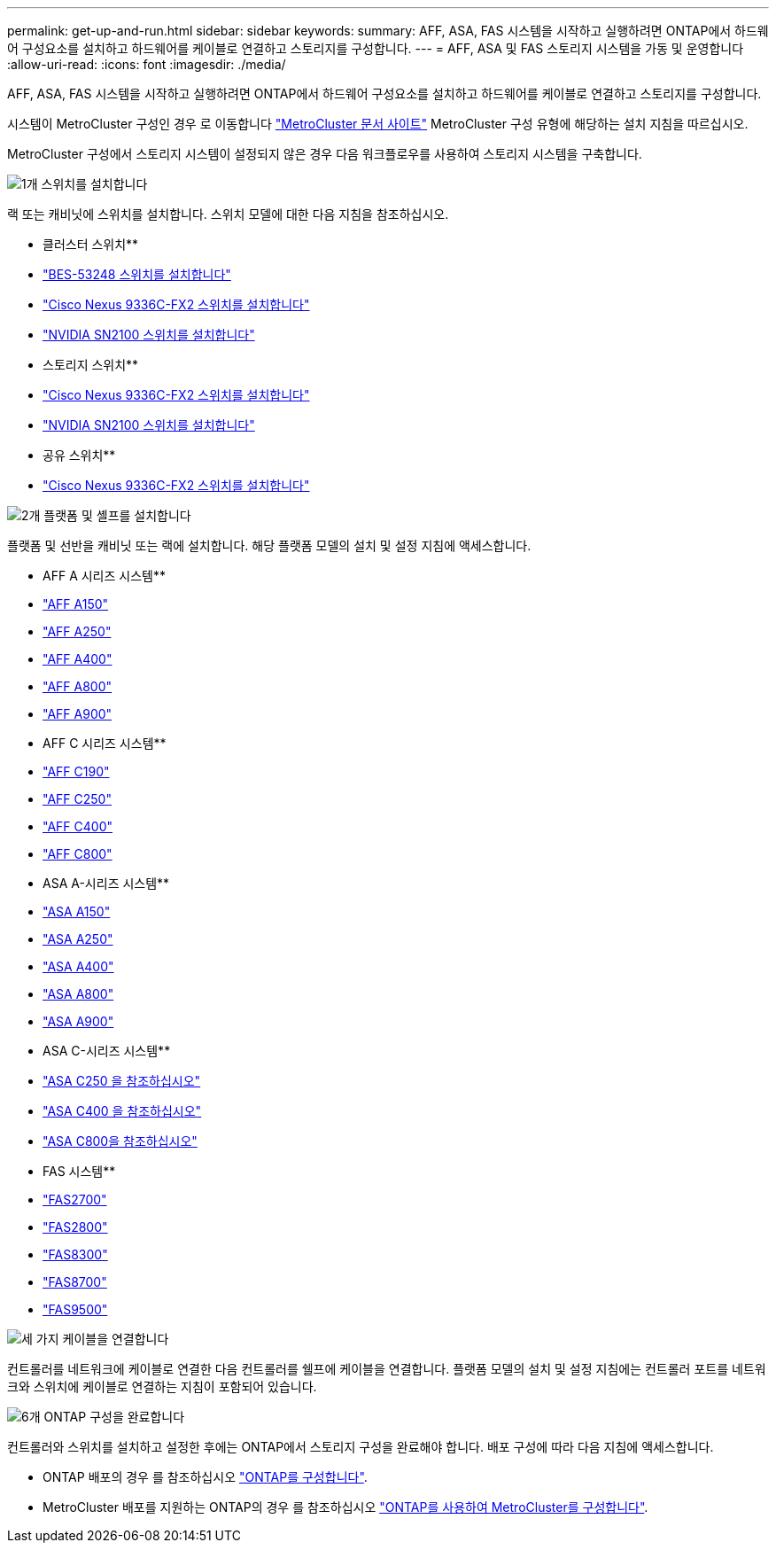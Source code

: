 ---
permalink: get-up-and-run.html 
sidebar: sidebar 
keywords:  
summary: AFF, ASA, FAS 시스템을 시작하고 실행하려면 ONTAP에서 하드웨어 구성요소를 설치하고 하드웨어를 케이블로 연결하고 스토리지를 구성합니다. 
---
= AFF, ASA 및 FAS 스토리지 시스템을 가동 및 운영합니다
:allow-uri-read: 
:icons: font
:imagesdir: ./media/


[role="lead"]
AFF, ASA, FAS 시스템을 시작하고 실행하려면 ONTAP에서 하드웨어 구성요소를 설치하고 하드웨어를 케이블로 연결하고 스토리지를 구성합니다.

시스템이 MetroCluster 구성인 경우 로 이동합니다 https://docs.netapp.com/us-en/ontap-metrocluster/index.html["MetroCluster 문서 사이트"] MetroCluster 구성 유형에 해당하는 설치 지침을 따르십시오.

MetroCluster 구성에서 스토리지 시스템이 설정되지 않은 경우 다음 워크플로우를 사용하여 스토리지 시스템을 구축합니다.

.image:https://raw.githubusercontent.com/NetAppDocs/common/main/media/number-1.png["1개"] 스위치를 설치합니다
[role="quick-margin-para"]
랙 또는 캐비닛에 스위치를 설치합니다. 스위치 모델에 대한 다음 지침을 참조하십시오.

[role="quick-margin-para"]
** 클러스터 스위치**

[role="quick-margin-list"]
* link:https://docs.netapp.com/us-en/ontap-systems-switches/switch-bes-53248/install-hardware-bes53248.html["BES-53248 스위치를 설치합니다"]
* link:https://docs.netapp.com/us-en/ontap-systems-switches/switch-cisco-9336c-fx2/install-switch-9336c-cluster.html["Cisco Nexus 9336C-FX2 스위치를 설치합니다"]
* link:https://docs.netapp.com/us-en/ontap-systems-switches/switch-nvidia-sn2100/install-hardware-sn2100-cluster.html["NVIDIA SN2100 스위치를 설치합니다"]


[role="quick-margin-para"]
** 스토리지 스위치**

[role="quick-margin-list"]
* link:https://docs.netapp.com/us-en/ontap-systems-switches/switch-cisco-9336c-fx2-storage/install-9336c-storage.html["Cisco Nexus 9336C-FX2 스위치를 설치합니다"]
* link:https://docs.netapp.com/us-en/ontap-systems-switches/switch-nvidia-sn2100/install-hardware-sn2100-storage.html["NVIDIA SN2100 스위치를 설치합니다"]


[role="quick-margin-para"]
** 공유 스위치**

[role="quick-margin-list"]
* link:https://docs.netapp.com/us-en/ontap-systems-switches/switch-cisco-9336c-fx2-shared/install-9336c-shared.html["Cisco Nexus 9336C-FX2 스위치를 설치합니다"]


.image:https://raw.githubusercontent.com/NetAppDocs/common/main/media/number-2.png["2개"] 플랫폼 및 셸프를 설치합니다
[role="quick-margin-para"]
플랫폼 및 선반을 캐비닛 또는 랙에 설치합니다. 해당 플랫폼 모델의 설치 및 설정 지침에 액세스합니다.

[role="quick-margin-para"]
** AFF A 시리즈 시스템**

[role="quick-margin-list"]
* https://docs.netapp.com/us-en/ontap-systems/a150/install-setup.html["AFF A150"]
* https://docs.netapp.com/us-en/ontap-systems/a250/install-setup.html["AFF A250"]
* https://docs.netapp.com/us-en/ontap-systems/a400/install-setup.html["AFF A400"]
* https://docs.netapp.com/us-en/ontap-systems/a800/install-setup.html["AFF A800"]
* https://docs.netapp.com/us-en/ontap-systems/a900/install_setup.html["AFF A900"]


[role="quick-margin-para"]
** AFF C 시리즈 시스템**

[role="quick-margin-list"]
* https://docs.netapp.com/us-en/ontap-systems/c190/install-setup.html["AFF C190"]
* https://docs.netapp.com/us-en/ontap-systems/c250/install-setup.html["AFF C250"]
* https://docs.netapp.com/us-en/ontap-systems/c400/install-setup.html["AFF C400"]
* https://docs.netapp.com/us-en/ontap-systems/c800/install-setup.html["AFF C800"]


[role="quick-margin-para"]
** ASA A-시리즈 시스템**

[role="quick-margin-list"]
* https://docs.netapp.com/us-en/ontap-systems/asa150/install-setup.html["ASA A150"]
* https://docs.netapp.com/us-en/ontap-systems/asa250/install-setup.html["ASA A250"]
* https://docs.netapp.com/us-en/ontap-systems/asa400/install-setup.html["ASA A400"]
* https://docs.netapp.com/us-en/ontap-systems/asa800/install-setup.html["ASA A800"]
* https://docs.netapp.com/us-en/ontap-systems/asa900/install-setup.html["ASA A900"]


[role="quick-margin-para"]
** ASA C-시리즈 시스템**

[role="quick-margin-list"]
* https://docs.netapp.com/us-en/ontap-systems/asa-c250/install-setup.html["ASA C250 을 참조하십시오"]
* https://docs.netapp.com/us-en/ontap-systems/asa-c400/install-setup.html["ASA C400 을 참조하십시오"]
* https://docs.netapp.com/us-en/ontap-systems/asa-c800/install-setup.html["ASA C800을 참조하십시오"]


[role="quick-margin-para"]
** FAS 시스템**

[role="quick-margin-list"]
* https://docs.netapp.com/us-en/ontap-systems/fas2700/install-setup.html["FAS2700"]
* https://docs.netapp.com/us-en/ontap-systems/fas2800/install-setup.html["FAS2800"]
* https://docs.netapp.com/us-en/ontap-systems/fas8300/install-setup.html["FAS8300"]
* https://docs.netapp.com/us-en/ontap-systems/fas8300/install-setup.html["FAS8700"]
* https://docs.netapp.com/us-en/ontap-systems/fas9500/install_setup.html["FAS9500"]


.image:https://raw.githubusercontent.com/NetAppDocs/common/main/media/number-3.png["세 가지"] 케이블을 연결합니다
[role="quick-margin-para"]
컨트롤러를 네트워크에 케이블로 연결한 다음 컨트롤러를 쉘프에 케이블을 연결합니다.  플랫폼 모델의 설치 및 설정 지침에는 컨트롤러 포트를 네트워크와 스위치에 케이블로 연결하는 지침이 포함되어 있습니다.

.image:https://raw.githubusercontent.com/NetAppDocs/common/main/media/number-6.png["6개"]  ONTAP 구성을 완료합니다
[role="quick-margin-para"]
컨트롤러와 스위치를 설치하고 설정한 후에는 ONTAP에서 스토리지 구성을 완료해야 합니다. 배포 구성에 따라 다음 지침에 액세스합니다.

[role="quick-margin-list"]
* ONTAP 배포의 경우 를 참조하십시오 https://docs.netapp.com/us-en/ontap/task_configure_ontap.html["ONTAP를 구성합니다"].
* MetroCluster 배포를 지원하는 ONTAP의 경우 를 참조하십시오 https://docs.netapp.com/us-en/ontap-metrocluster/["ONTAP를 사용하여 MetroCluster를 구성합니다"].

